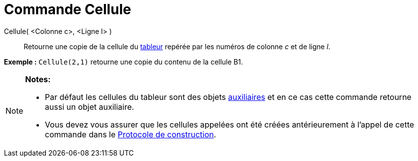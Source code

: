 = Commande Cellule
:page-en: commands/Cell_Command
ifdef::env-github[:imagesdir: /fr/modules/ROOT/assets/images]

Cellule( <Colonne c>, <Ligne l> )::
  Retourne une copie de la cellule du xref:/Tableur.adoc[tableur] repérée par les numéros de colonne _c_ et de ligne
  _l_.

[EXAMPLE]
====

*Exemple :* `++Cellule(2,1)++` retourne une copie du contenu de la cellule B1.

====

[NOTE]
====

*Notes:*

* Par défaut les cellules du tableur sont des objets xref:/Objets_libres_dépendants_ou_auxiliaires.adoc[auxiliaires] et
en ce cas cette commande retourne aussi un objet auxiliaire.
* Vous devez vous assurer que les cellules appelées ont été créées antérieurement à l'appel de cette commande dans le
xref:/Protocole_de_construction.adoc[Protocole de construction].

====
